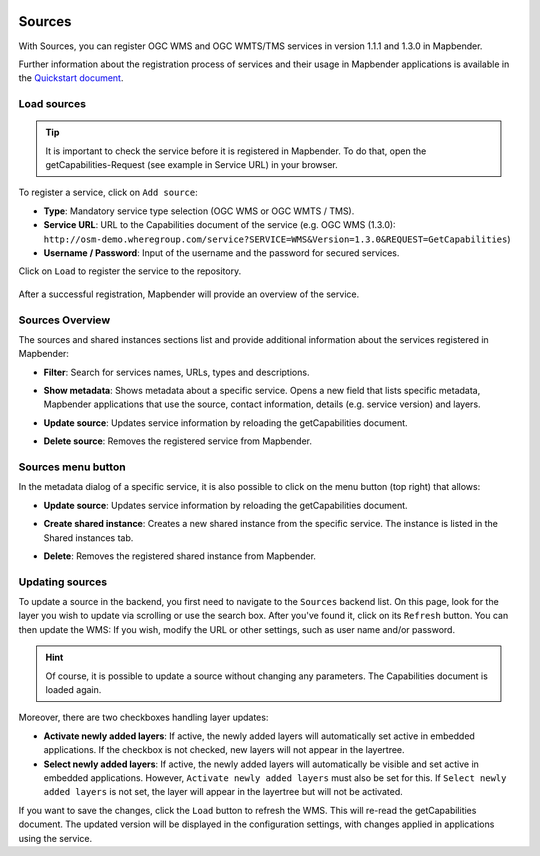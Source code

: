.. _sources:

  .. |mapbender-button-update| image:: ../../../figures/mapbender_button_update.png

Sources
=======

With Sources, you can register OGC WMS and OGC WMTS/TMS services in version 1.1.1 and 1.3.0 in Mapbender.

Further information about the registration process of services and their usage in Mapbender applications is available in the `Quickstart document <../../quickstart.html#loading-web-map-services>`_.


Load sources
------------

.. tip:: It is important to check the service before it is registered in Mapbender. To do that, open the getCapabilities-Request (see example in Service URL) in your browser.

To register a service, click on ``Add source``:

* **Type**: Mandatory service type selection (OGC WMS or OGC WMTS / TMS).

* **Service URL**: URL to the Capabilities document of the service (e.g. OGC WMS (1.3.0): ``http://osm-demo.wheregroup.com/service?SERVICE=WMS&Version=1.3.0&REQUEST=GetCapabilities``)

* **Username / Password**: Input of the username and the password for secured services.

Click on ``Load`` to register the service to the repository.

  .. image:: ../../../figures/mapbender_add_source.png
     :scale: 80


After a successful registration, Mapbender will provide an overview of the service.


Sources Overview
----------------

The sources and shared instances sections list and provide additional information about the services registered in Mapbender:

* **Filter**: Search for services names, URLs, types and descriptions.
* **Show metadata**: Shows metadata about a specific service. Opens a new field that lists specific metadata, Mapbender applications that use the source, contact information, details (e.g. service version) and layers.
* **Update source**: Updates service information by reloading the getCapabilities document.
* **Delete source**: Removes the registered service from Mapbender.

  .. image:: ../../../figures/mapbender_sources.png
     :scale: 80


Sources menu button
-------------------

In the metadata dialog of a specific service, it is also possible to click on the menu button (top right) that allows:

* **Update source**: Updates service information by reloading the getCapabilities document.
* **Create shared instance**: Creates a new shared instance from the specific service. The instance is listed in the Shared instances tab.
* **Delete**: Removes the registered shared instance from Mapbender.

  .. image:: ../../../figures/source_overview.png
     :scale: 80


Updating sources
----------------
To update a source in the backend, you first need to navigate to the ``Sources`` backend list.
On this page, look for the layer you wish to update via scrolling or use the search box.
After you've found it, click on its |mapbender-button-update| ``Refresh`` button.
You can then update the WMS: If you wish, modify the URL or other settings, such as user name and/or password.

.. hint:: Of course, it is possible to update a source without changing any parameters. The Capabilities document is loaded again. 

Moreover, there are two checkboxes handling layer updates:

.. image:: ../../../figures/mapbender_update_source.png
     :width: 100%


* **Activate newly added layers**: If active, the newly added layers will automatically set active in embedded applications. If the checkbox is not checked, new layers will not appear in the layertree.
* **Select newly added layers**: If active, the newly added layers will automatically be visible and set active in embedded applications. However, ``Activate newly added layers`` must also be set for this. If ``Select newly added layers`` is not set, the layer will appear in the layertree but will not be activated.

If you want to save the changes, click the ``Load`` button to refresh the WMS. This will re-read the getCapabilities document. The updated version will be displayed in the configuration settings, with changes applied in applications using the service.

